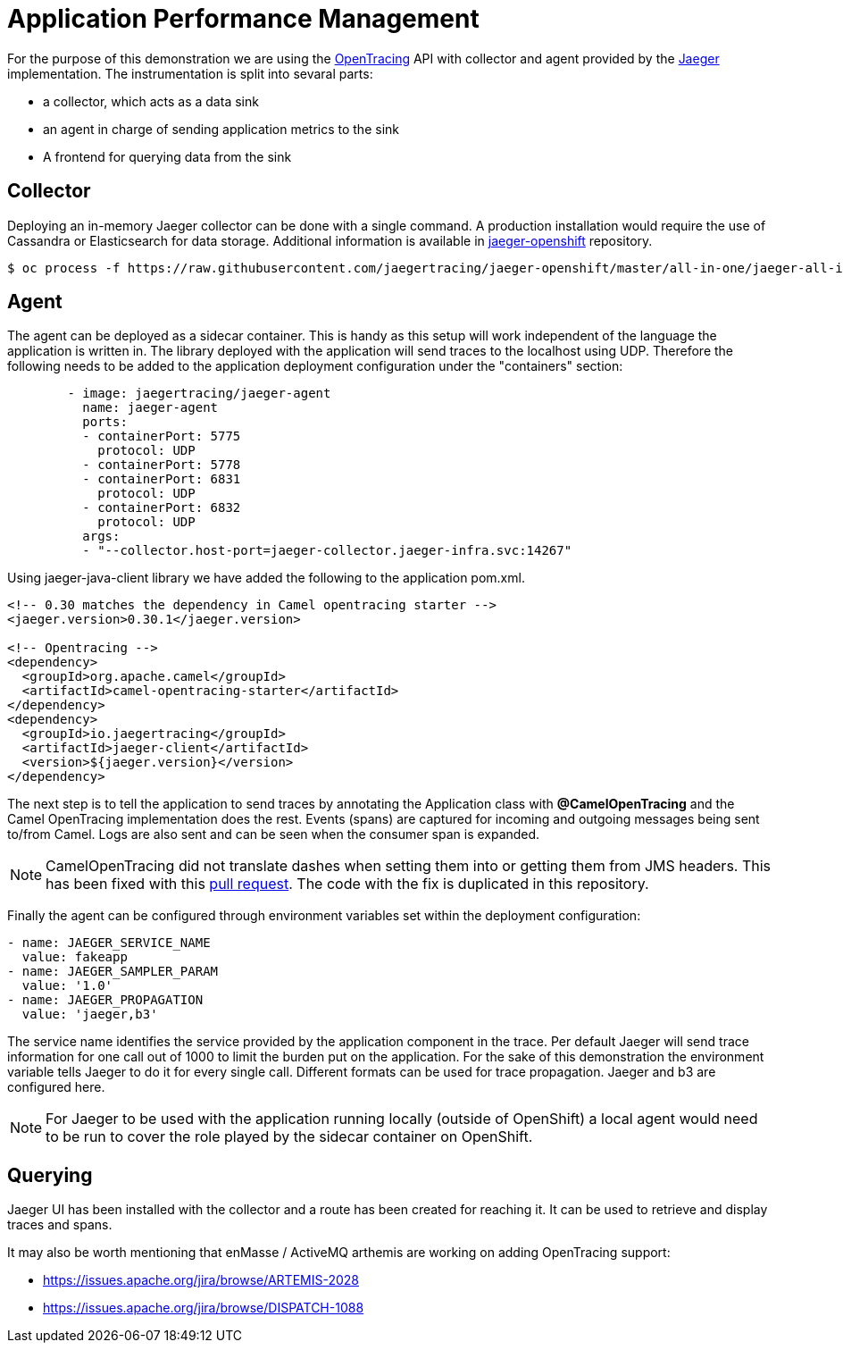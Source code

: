= Application Performance Management
ifdef::env-github[]
:tip-caption: :bulb:
:note-caption: :information_source:
:important-caption: :heavy_exclamation_mark:
:caution-caption: :fire:
:warning-caption: :warning:
endif::[]
ifndef::env-github[]
:imagesdir: ./
endif::[]
:toc:
:toc-placement!:

For the purpose of this demonstration we are using the https://opentracing.io/[OpenTracing] API with collector and agent provided by the https://www.jaegertracing.io/[Jaeger] implementation.
The instrumentation is split into sevaral parts:

* a collector, which acts as a data sink
* an agent in charge of sending application metrics to the sink
* A frontend for querying data from the sink

== Collector

Deploying an in-memory Jaeger collector can be done with a single command. A production installation would require the use of Cassandra or Elasticsearch for data storage.
Additional information is available in https://github.com/jaegertracing/jaeger-openshift[jaeger-openshift] repository.

 $ oc process -f https://raw.githubusercontent.com/jaegertracing/jaeger-openshift/master/all-in-one/jaeger-all-in-one-template.yml | oc create -f -

== Agent

The agent can be deployed as a sidecar container. This is handy as this setup will work independent of the language the application is written in. The library deployed with the application will send traces to the localhost using UDP.
Therefore the following needs to be added to the application deployment configuration under the "containers" section:

----
        - image: jaegertracing/jaeger-agent
          name: jaeger-agent
          ports:
          - containerPort: 5775
            protocol: UDP
          - containerPort: 5778
          - containerPort: 6831
            protocol: UDP
          - containerPort: 6832
            protocol: UDP
          args:
          - "--collector.host-port=jaeger-collector.jaeger-infra.svc:14267"
----

Using jaeger-java-client library we have added the following to the application pom.xml.

----
<!-- 0.30 matches the dependency in Camel opentracing starter -->
<jaeger.version>0.30.1</jaeger.version>

<!-- Opentracing -->
<dependency>
  <groupId>org.apache.camel</groupId>
  <artifactId>camel-opentracing-starter</artifactId>
</dependency>
<dependency>
  <groupId>io.jaegertracing</groupId>
  <artifactId>jaeger-client</artifactId>
  <version>${jaeger.version}</version>
</dependency>
----

The next step is to tell the application to send traces by annotating the Application class with *@CamelOpenTracing* and the Camel OpenTracing implementation does the rest. Events (spans) are captured for incoming and outgoing messages being sent to/from Camel. Logs are also sent and can be seen when the consumer span is expanded.

// No span is created for the components inside the Camel route.... could be a good RFE.
// Creating a span for the enqueue time could be another.

[NOTE]
====
CamelOpenTracing did not translate dashes when setting them into or getting them from JMS headers. This has been fixed with this https://github.com/apache/camel/pull/2540[pull request]. The code with the fix is duplicated in this repository.
====

Finally the agent can be configured through environment variables set within the deployment configuration:

----
- name: JAEGER_SERVICE_NAME
  value: fakeapp
- name: JAEGER_SAMPLER_PARAM
  value: '1.0'
- name: JAEGER_PROPAGATION
  value: 'jaeger,b3'
----

The service name identifies the service provided by the application component in the trace. Per default Jaeger will send trace information for one call out of 1000 to limit the burden put on the application. For the sake of this demonstration the environment variable tells Jaeger to do it for every single call. Different formats can be used for trace propagation. Jaeger and b3 are configured here.

[NOTE]
====
For Jaeger to be used with the application running locally (outside of OpenShift) a local agent would need to be run to cover the role played by the sidecar container on OpenShift.
====

== Querying

Jaeger UI has been installed with the collector and a route has been created for reaching it. It can be used to retrieve and display traces and spans.


It may also be worth mentioning that enMasse / ActiveMQ arthemis are working on adding OpenTracing support:

* https://issues.apache.org/jira/browse/ARTEMIS-2028
* https://issues.apache.org/jira/browse/DISPATCH-1088


